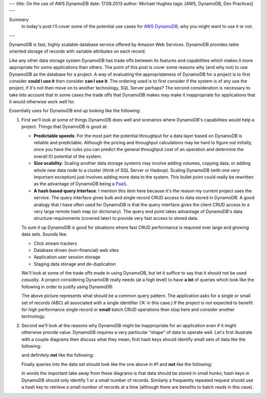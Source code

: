 ---
title: On the use of AWS DynamoDB
date: 17.08.2013
author: Michael Hughes
tags: [AWS, DynamoDB, Dev Practices]
---

Summary
  In today's post I'll cover some of the potential
  use cases for `AWS DynamoDB`_, why you might want
  to use it or not.

---

DynamoDB is fast, highly scalable database service offered
by Amazon Web Services. DynamoDB provides table oriented
storage of records with variable attributes on each record.

Like any other data storage system DynamoDB has trade offs between
its features and capabilities which makes it more appropriate for some
applications than others. The point of this post is cover some reasons
why (and why not) to use DynamoDB as the database for a project. A way
of evaluating the appropriateness of DynamoDB for a project is to first
consider **could I use it** then consider **can I use it**. The ordering
used is to first consider if the system is of any use the project, if it's
not then move on to another technology, SQL Server perhaps? The second
consideration is necessary to take into account that in some cases
the trade offs that DynamoDB makes may make it inappropriate for applications
that it would otherwise work well for.

Essentially uses for DynamoDB end up looking like the following:

.. image:: /images/dynamodb-choice.png
  :align: center
  :alt: Abstract choices leading to use of DynamoDB or not
 
#. First we'll look at some of things DynamoDB does well and scenarios where
   DynamoDB's capabilities would help a project. Things that DynamoDB is good
   at:
 
   - **Predictable speeds**: For the most part the potential throughput for a data layer 
     based on DynamoDB is reliable and predictable. Although the pricing
     and throughput calculations may be hard to figure out initially, once you have
     the rules you can predict the general throughput cost of an operation and determine
     the overall IO potential of the system.
   - **Size scability**: Scaling another data storage systems may involve adding
     volumes, copying data, or adding whole new data node to a cluster (think of
     SQL Server or Hadoop). Scaling DynamoDB (with one *very* important exception) just
     involves adding more data to the system. This bullet point could really be rewritten
     as the advantage of DynamoDB being a PaaS_.
   - **A hash based query interface**: I mention this item here because it's the reason my current
     project uses the service. The query interface gives bulk and single record CRUD access to
     data stored in DynamoDB. A good analogy that I have often used for DynamoDB is that the
     query interface gives the client CRUD access to a very large remote hash map (or dictionary). The
     query end point takes advantage of DynamoDB's data structure requirements (covered later) to
     provide very fast access to stored data.
   
   To sum it up DynamoDB is good for situations where fast CRUD performance is required over
   large and growing data sets. Sounds like:
   
   - Click stream trackers
   - Database driven (non-financial) web sites
   - Application user session storage
   - Staging data storage and de-duplication
   
   We'll look at some of the trade offs made in using DynamoDB, but let it suffice to say
   that it should not be used *casually*. A project considering DynamoDB really needs
   (at a high level) to have **a lot** of queries which look like the following in order
   to justify using DynamoDB:
   
   .. image:: /images/dynamodb-query.png
     :align: center
     :alt: A hypothetical query for an item in a set

   The above picture represents what should be a common query pattern. The application asks
   for a single or small set of records (ABC) all associated with a single identifier ('A' in this
   case.) If the project is not expected to benefit for high performance single record
   or **small** batch CRUD operations then stop here and consider another technology.

#. Second we'll look at the reasons why DynamoDB might be inappropriate for an application even
   if it might otherwise provide value. DynamoDB requires a very particular "shape" of data to
   operate well. Let's first illustrate with a couple diagrams then discuss what they mean; first
   hash keys should identify small sets of data like the following:
   
   .. image:: /images/dynamodb-small-hk-collection.png
     :align: center
     :alt: A small collection of records identified by a hash key
     
   and definitely **not** like the following:
   
   .. image:: /images/dynamodb-large-hk-collection.png
     :align: center
     :alt: A large collection of records identified by a hash key
     
   Finally queries into the data set should look like the one above in #1 and **not** like the following:
   
   .. image:: /images/dynamodb-scan.png
    :align: center
    :alt: A query that resulted in a scan of records
    
   In words the important take away from these diagrams is that data should be stored in small hunks; hash keys
   in DynamoDB should only identify 1 or a small number of records. Similarly a frequently repeated request
   should use a hash key to retrieve a small number of records at a time (although there are benefits to batch
   reads in this case).

.. _AWS DynamoDB: http://aws.amazon.com/dynamodb/
.. _PaaS: http://en.wikipedia.org/wiki/Platform_as_a_service